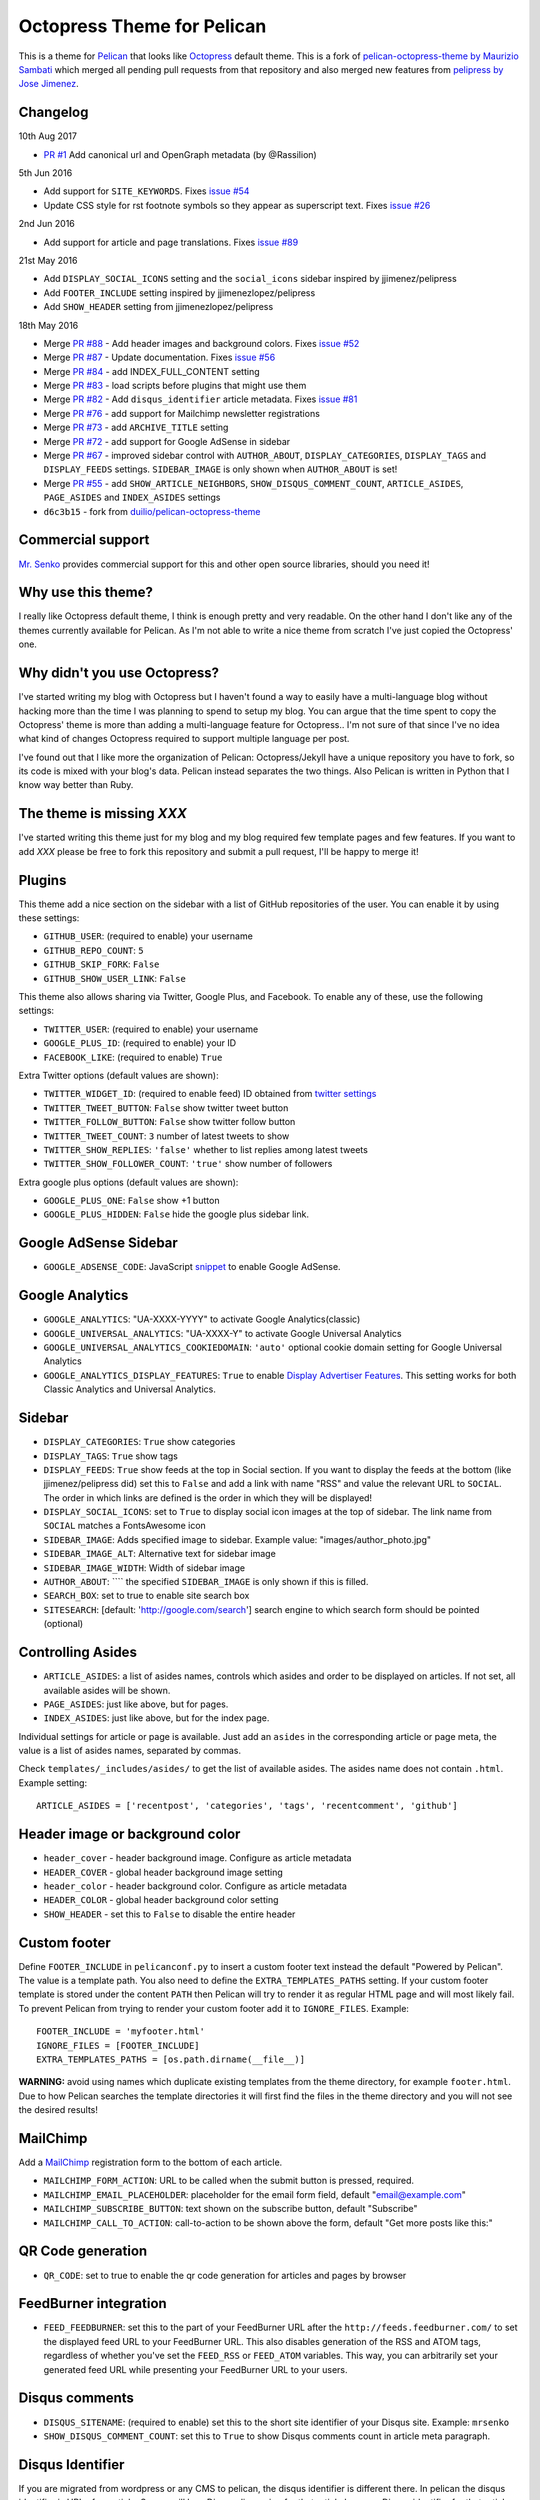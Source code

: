Octopress Theme for Pelican
===========================

This is a theme for `Pelican`_ that looks like `Octopress`_ default theme. This
is a fork of `pelican-octopress-theme by Maurizio Sambati`_ which merged all
pending pull requests from that repository and also merged new features from
`pelipress by Jose Jimenez`_.

Changelog
---------

10th Aug 2017

- `PR #1 <https://github.com/MrSenko/pelican-octopress-theme/pull/1>`_
  Add canonical url and OpenGraph metadata (by @Rassilion)

5th Jun 2016

- Add support for ``SITE_KEYWORDS``. Fixes
  `issue #54 <https://github.com/duilio/pelican-octopress-theme/issues/54>`_
- Update CSS style for rst footnote symbols so they appear as superscript text.
  Fixes
  `issue #26 <https://github.com/duilio/pelican-octopress-theme/issues/26>`_

2nd Jun 2016

- Add support for article and page translations. Fixes
  `issue #89 <https://github.com/duilio/pelican-octopress-theme/issues/89>`_

21st May 2016

- Add ``DISPLAY_SOCIAL_ICONS`` setting and the ``social_icons`` sidebar
  inspired by jjimenez/pelipress
- Add ``FOOTER_INCLUDE`` setting inspired by jjimenezlopez/pelipress
- Add ``SHOW_HEADER`` setting from jjimenezlopez/pelipress

18th May 2016

- Merge
  `PR #88 <https://github.com/duilio/pelican-octopress-theme/pull/88>`_ -
  Add header images and background colors. Fixes
  `issue #52 <https://github.com/duilio/pelican-octopress-theme/issue/52>`_
- Merge
  `PR #87 <https://github.com/duilio/pelican-octopress-theme/pull/87>`_ -
  Update documentation. Fixes
  `issue #56 <https://github.com/duilio/pelican-octopress-theme/issue/56>`_
- Merge
  `PR #84 <https://github.com/duilio/pelican-octopress-theme/pull/84>`_ -
  add INDEX_FULL_CONTENT setting
- Merge
  `PR #83 <https://github.com/duilio/pelican-octopress-theme/pull/84>`_ -
  load scripts before plugins that might use them
- Merge
  `PR #82 <https://github.com/duilio/pelican-octopress-theme/pull/82>`_ -
  Add ``disqus_identifier`` article metadata. Fixes
  `issue #81 <https://github.com/duilio/pelican-octopress-theme/issue/81>`_
- Merge
  `PR #76 <https://github.com/duilio/pelican-octopress-theme/pull/76>`_ -
  add support for Mailchimp newsletter registrations
- Merge
  `PR #73 <https://github.com/duilio/pelican-octopress-theme/pull/73>`_ -
  add ``ARCHIVE_TITLE`` setting
- Merge
  `PR #72 <https://github.com/duilio/pelican-octopress-theme/pull/72>`_ -
  add support for Google AdSense in sidebar
- Merge
  `PR #67 <https://github.com/duilio/pelican-octopress-theme/pull/67>`_ -
  improved sidebar control with ``AUTHOR_ABOUT``, ``DISPLAY_CATEGORIES``,
  ``DISPLAY_TAGS`` and ``DISPLAY_FEEDS`` settings. ``SIDEBAR_IMAGE`` is
  only shown when ``AUTHOR_ABOUT`` is set!
- Merge
  `PR #55 <https://github.com/duilio/pelican-octopress-theme/pull/55>`_ -
  add ``SHOW_ARTICLE_NEIGHBORS``, ``SHOW_DISQUS_COMMENT_COUNT``,
  ``ARTICLE_ASIDES``, ``PAGE_ASIDES`` and ``INDEX_ASIDES`` settings
- ``d6c3b15`` - fork from
  `duilio/pelican-octopress-theme <https://github.com/duilio/pelican-octopress-theme/commit/d6c3b15>`_

Commercial support
------------------

`Mr. Senko <http://MrSenko.com>`_ provides commercial support for this and
other open source libraries, should you need it!

Why use this theme?
-------------------

I really like Octopress default theme, I think is enough pretty and very readable. On the other
hand I don't like any of the themes currently available for Pelican. As I'm not able to write a
nice theme from scratch I've just copied the Octopress' one.

Why didn't you use Octopress?
-----------------------------

I've started writing my blog with Octopress but I haven't found a way to easily have a
multi-language blog without hacking more than the time I was planning to spend to setup my blog.
You can argue that the time spent to copy the Octopress' theme is more than adding a
multi-language feature for Octopress.. I'm not sure of that since I've no idea what kind of
changes Octopress required to support multiple language per post.

I've found out that I like more the organization of Pelican: Octopress/Jekyll have a unique
repository you have to fork, so its code is mixed with your blog's data. Pelican instead separates
the two things. Also Pelican is written in Python that I know way better than Ruby.

The theme is missing `XXX`
--------------------------

I've started writing this theme just for my blog and my blog required few template pages and few
features. If you want to add `XXX` please be free to fork this repository and submit a pull request,
I'll be happy to merge it!

Plugins
-------

This theme add a nice section on the sidebar with a list of GitHub repositories of the user.
You can enable it by using these settings:

- ``GITHUB_USER``: (required to enable) your username
- ``GITHUB_REPO_COUNT``: ``5``
- ``GITHUB_SKIP_FORK``: ``False``
- ``GITHUB_SHOW_USER_LINK``: ``False``

This theme also allows sharing via Twitter, Google Plus, and Facebook.  To
enable any of these, use the following settings:

- ``TWITTER_USER``: (required to enable) your username
- ``GOOGLE_PLUS_ID``: (required to enable) your ID
- ``FACEBOOK_LIKE``: (required to enable) ``True``

Extra Twitter options (default values are shown):

- ``TWITTER_WIDGET_ID``: (required to enable feed) ID obtained from `twitter settings <https://twitter.com/settings/widgets>`_
- ``TWITTER_TWEET_BUTTON``: ``False`` show twitter tweet button
- ``TWITTER_FOLLOW_BUTTON``: ``False`` show twitter follow button
- ``TWITTER_TWEET_COUNT``: ``3`` number of latest tweets to show
- ``TWITTER_SHOW_REPLIES``: ``'false'`` whether to list replies among latest tweets
- ``TWITTER_SHOW_FOLLOWER_COUNT``: ``'true'`` show number of followers

Extra google plus options (default values are shown):

- ``GOOGLE_PLUS_ONE``: ``False`` show +1 button
- ``GOOGLE_PLUS_HIDDEN``: ``False`` hide the google plus sidebar link.

Google AdSense Sidebar
----------------------

- ``GOOGLE_ADSENSE_CODE``: JavaScript `snippet <https://support.google.com/adsense/answer/181960>`_ to enable Google AdSense.

Google Analytics
-------------

- ``GOOGLE_ANALYTICS``: "UA-XXXX-YYYY" to activate Google Analytics(classic)
- ``GOOGLE_UNIVERSAL_ANALYTICS``: "UA-XXXX-Y" to activate Google Universal Analytics
- ``GOOGLE_UNIVERSAL_ANALYTICS_COOKIEDOMAIN``: ``'auto'`` optional cookie domain setting for Google Universal Analytics
- ``GOOGLE_ANALYTICS_DISPLAY_FEATURES``: ``True`` to enable `Display Advertiser Features <https://support.google.com/analytics/answer/2444872?hl=en&utm_id=ad>`_. This setting works for both Classic Analytics and Universal Analytics.

Sidebar
-------

- ``DISPLAY_CATEGORIES``: ``True`` show categories
- ``DISPLAY_TAGS``: ``True`` show tags
- ``DISPLAY_FEEDS``: ``True`` show feeds at the top in Social section. If you
  want to display the feeds at the bottom (like jjimenez/pelipress did) set
  this to ``False`` and add a link with name "RSS" and value the relevant URL
  to ``SOCIAL``. The order in which links are defined is the order in which
  they will be displayed!
- ``DISPLAY_SOCIAL_ICONS``: set to ``True`` to display social icon images at
  the top of sidebar. The link name from ``SOCIAL`` matches a FontsAwesome icon
- ``SIDEBAR_IMAGE``: Adds specified image to sidebar. Example value: "images/author_photo.jpg"
- ``SIDEBAR_IMAGE_ALT``: Alternative text for sidebar image
- ``SIDEBAR_IMAGE_WIDTH``: Width of sidebar image
- ``AUTHOR_ABOUT``: ```` the specified ``SIDEBAR_IMAGE`` is only shown if this is filled.
- ``SEARCH_BOX``: set to true to enable site search box
- ``SITESEARCH``: [default: 'http://google.com/search'] search engine to which
  search form should be pointed (optional)

Controlling Asides
------------------

- ``ARTICLE_ASIDES``: a list of asides names, controls which asides and order
  to be displayed on articles. If not set, all available asides will be shown.
- ``PAGE_ASIDES``: just like above, but for pages.
- ``INDEX_ASIDES``: just like above, but for the index page.

Individual settings for article or page is available. Just add an ``asides`` in
the corresponding article or page meta, the value is a list of asides names,
separated by commas.

Check ``templates/_includes/asides/`` to get the list of available asides. The
asides name does not contain ``.html``. Example setting::

    ARTICLE_ASIDES = ['recentpost', 'categories', 'tags', 'recentcomment', 'github']


Header image or background color
--------------------------------

- ``header_cover`` - header background image. Configure as article metadata
- ``HEADER_COVER`` - global header background image setting
- ``header_color`` - header background color. Configure as article metadata
- ``HEADER_COLOR`` - global header background color setting
- ``SHOW_HEADER`` - set this to ``False`` to disable the entire header

Custom footer
-------------

Define ``FOOTER_INCLUDE`` in ``pelicanconf.py`` to insert a custom footer text
instead the default "Powered by Pelican". The value is a template path. You also
need to define the ``EXTRA_TEMPLATES_PATHS`` setting. If your custom footer
template is stored under the content ``PATH`` then Pelican will try to render
it as regular HTML page and will most likely fail. To prevent Pelican from
trying to render your custom footer add it to ``IGNORE_FILES``. Example::

    FOOTER_INCLUDE = 'myfooter.html'
    IGNORE_FILES = [FOOTER_INCLUDE]
    EXTRA_TEMPLATES_PATHS = [os.path.dirname(__file__)]

**WARNING:** avoid using names which duplicate existing templates from the
theme directory, for example ``footer.html``. Due to how Pelican searches the
template directories it will first find the files in the theme directory and you
will not see the desired results!

MailChimp
--------------

Add a `MailChimp <http://mailchimp.com>`_ registration form to the bottom of each article.

- ``MAILCHIMP_FORM_ACTION``: URL to be called when the submit button is pressed, required.
- ``MAILCHIMP_EMAIL_PLACEHOLDER``: placeholder for the email form field, default "email@example.com"
- ``MAILCHIMP_SUBSCRIBE_BUTTON``: text shown on the subscribe button, default "Subscribe"
- ``MAILCHIMP_CALL_TO_ACTION``: call-to-action to be shown above the form, default "Get more posts like this:"

QR Code generation
-------------

- ``QR_CODE``: set to true to enable the qr code generation for articles and pages by browser

FeedBurner integration
----------------------

- ``FEED_FEEDBURNER``: set this to the part of your FeedBurner URL after the ``http://feeds.feedburner.com/`` to set the
  displayed feed URL to your FeedBurner URL. This also disables generation of the RSS and ATOM tags, regardless of whether
  you've set the ``FEED_RSS`` or ``FEED_ATOM`` variables. This way, you can arbitrarily set your generated feed URL while
  presenting your FeedBurner URL to your users.

Disqus comments
---------------

- ``DISQUS_SITENAME``: (required to enable) set this to the short site identifier
  of your Disqus site. Example:
  ``mrsenko``
- ``SHOW_DISQUS_COMMENT_COUNT``: set this to ``True`` to show Disqus comments
  count in article meta paragraph.

Disqus Identifier
-----------------

If you are migrated from wordpress or any CMS to pelican, the disqus identifier is different there. In pelican the disqus identifier is URL of an article. So you will lose Disqus discussion for that article because Disqus identifier for that article is changed. To override the disqus identifier of an article

- ``disqus_identifier``: set this property in your article meta data. Set it to any unique string you want. It won’t be affected by the article URL.

If you choose not to use ``disqus_identifier``, defaults article URL passes to Disqus as identifier.  


Isso self-hosted comments
-------------------------

`Isso`_ is intended to be a Free replacement for systems like Disqus. Because
it is self-hosted, it gives you full control over the comments posted to your
website.

- ``ISSO_SITEURL``: (required to enable) set this to the URL of the server Isso
  is being served from without a trailing slash. Example:
  ``http://example.com``

**NOTE:** comments are displayed only if the article is not a draft and
``SITEURL`` is defined (usually is) and either one of ``DISQUS_SITENAME`` or
``ISSO_SITEURL`` are defined!

Controlling comments
--------------------

By default, comments are enabled for all articles and disabled for pages.
To enable comments for a page, add ``Comments: on`` in page meta.
To disable comments for an article, add ``Comments: off`` in article meta.

X min read
----------

medium.com like "X min read" feature. You need to activate the plugin
``post_stats`` for this to work (default values are shown):

- ``X_MIN_READ``: ``False``

Favicon
-------

- ``FAVICON_FILENAME``: set to path of your favicon. The default is empty in
  which case the template will use the hardcoded address ``favicon.png``.

Main Navigation (menu bar)
--------------------------

- ``DISPLAY_PAGES_ON_MENU``: ``True`` show pages
- ``DISPLAY_CATEGORIES_ON_MENU``: ``True`` show categories
- ``DISPLAY_FEEDS_ON_MENU``: ``True`` show feed icons (on the very right side)
- ``MENUITEMS``: ``()`` show static links (before categories)
- ``MENUITEMS_MIDDLE``: ``()`` show static links (between pages and categories)
  e.g.: ``MENUITEMS_MIDDLE = ( ('link1', '/static/file1.zip'), )``
- ``MENUITEMS_AFTER``: ``()`` show static links (after categories)
  e.g.: ``MENUITEMS_AFTER = ( ('link2', '/static/file2.pdf'), )``

Markup for Social Sharing
-------------------------

In order to specify page title, description, image and other metadata for
customized social sharing (e.g.
`Twitter cards <https://dev.twitter.com/cards/overview>`_), you can add
the following metadata to each post:

- ``title``: The title of the post. This is expected for any post.
- ``description``: A long form description of the post.
- ``social_image``: A path to an image, relative to ``SITEURL``. This image
                    will show up next to the other information in social
                    shares.
- ``twitter_site``: A Twitter handle, e.g. ``@getpelican`` for the owner
                    of the site.
- ``twitter_creator``: A Twitter handle, e.g. ``@getpelican`` for the author
                       of the post.

In addition, you can provide a default post image (instead of setting
``social_image`` in the post metadata), by setting ``SOCIAL_IMAGE`` in your
``pelicanconf``.

These can be used for social sharing on Google+, Twitter, and Facebook as
well as provide more detailed page data for Google Search. In order
to enable in each respective channel, your post metadata needs to specify:

- ``title``: The title of the post. This is expected for any post.

- ``use_schema_org: true``: For Google and Google+ specific meta tags.
- ``use_open_graph: true``: For Facebook specific meta tags.
- ``use_twitter_card: true``: For Twitter specific meta tags.

Archive Title
-------------

- ``ARCHIVE_TITLE``: Custom page title for ``archives.html``. Default is
  ``"Blog Archive"``.

Full Content
------------

Display full post content on the index page.

- ``INDEX_FULL_CONTENT``: ``False``

Neighboring Articles
--------------------

- ``SHOW_ARTICLE_NEIGHBORS``: set this to ``True`` to show "Previous Post" and
  "Next Post" bellow article content in the article pages. The ``neighbors``
  plugin is required for this feature.

HTML Meta Tags
--------------

- ``SITE_KEYWORDS``: set this to a string which will be used in the HTML meta
  tag for keywords.

Contribute
----------

#. Fork `the repository`_ on Github
#. Send a pull request


Authors
-------

- `Maurizio Sambati`_: Initial porting of the theme.
- `Geoffrey Lehée`_: GitHub plugin, some cleaning and some missing standard Pelican features (social plugins and links).
- `Ekin Ertaç`_: Open links in other window, add tags and categories.
- `Jake Vanderplas`_: Work on Twitter, Google plus, Facebook, and Disqus plugins.
- `Nicholas Terwoord`_: Additional fixes for Twitter, Google plus, and site search
- `Mortada Mehyar`_: Display advertising features for Google Analytics
- ... and many others. `Check the contributors`_.


.. _`Pelican`: http://getpelican.com
.. _`Octopress`: http://octopress.org
.. _`my personal blog`: http://blogs.skicelab.com/maurizio/
.. _`the repository`: http://github.com/MrSenko/pelican-octopress-theme
.. _`Maurizio Sambati`: https://github.com/duilio
.. _`Geoffrey Lehée`: https://github.com/socketubs
.. _`Ekin Ertaç`: https://github.com/ekinertac
.. _`Jake Vanderplas`: https://github.com/jakevdp
.. _`Nicholas Terwoord`: https://github.com/nt3rp
.. _`Mortada Mehyar`: https://github.com/mortada
.. _`Check the contributors`: https://github.com/duilio/pelican-octopress-theme/graphs/contributors
.. _`Isso`: http://posativ.org/isso/
.. _`pelican-octopress-theme by Maurizio Sambati`: https://github.com/duilio/pelican-octopress-theme
.. _`pelipress by Jose Jimenez`: https://github.com/jjimenezlopez/pelipress
